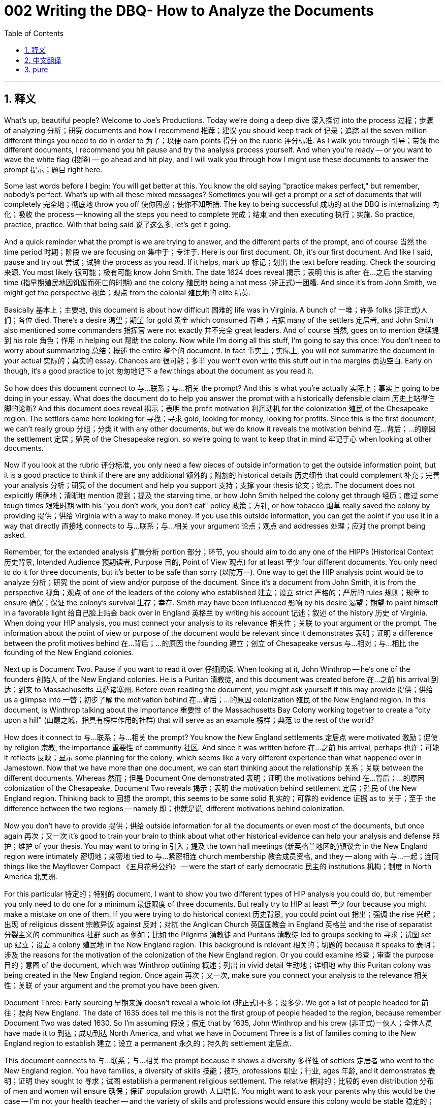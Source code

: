 = 002 Writing the DBQ- How to Analyze the Documents
:toc: left
:toclevels: 3
:sectnums:
:stylesheet: ../../../myAdocCss.css

'''

== 释义

What's up, beautiful people? Welcome to Joe's Productions. Today we're doing a deep dive 深入探讨 into the process 过程；步骤 of analyzing 分析；研究 documents and how I recommend 推荐；建议 you should keep track of 记录；追踪 all the seven million different things you need to do in order to 为了；以便 earn points 得分 on the rubric 评分标准. As I walk you through 引导；带领 the different documents, I recommend you hit pause and try the analysis process yourself. And when you're ready -- or you want to wave the white flag (投降) -- go ahead and hit play, and I will walk you through how I might use these documents to answer the prompt 提示；题目 right here.

Some last words before I begin: You will get better at this. You know the old saying "practice makes perfect," but remember, nobody's perfect. What's up with all these mixed messages? Sometimes you will get a prompt or a set of documents that will completely 完全地；彻底地 throw you off 使你困惑；使你不知所措. The key to being successful 成功的 at the DBQ is internalizing 内化；吸收 the process -- knowing all the steps you need to complete 完成；结束 and then executing 执行；实施. So practice, practice, practice. With that being said 说了这么多, let's get it going.

And a quick reminder what the prompt is we are trying to answer, and the different parts of the prompt, and of course 当然 the time period 时期；阶段 we are focusing on 集中于；专注于. Here is our first document. Oh, it's our first document. And like I said, pause and try out 尝试；试验 the process as you read. If it helps, mark up 标记；划出 the text before reading. Check the sourcing 来源. You most likely 很可能；极有可能 know John Smith. The date 1624 does reveal 揭示；表明 this is after 在…之后 the starving time (指早期殖民地因饥饿而死亡的时期) and the colony 殖民地 being a hot mess (非正式)一团糟. And since it's from John Smith, we might get the perspective 视角；观点 from the colonial 殖民地的 elite 精英.

Basically 基本上；主要地, this document is about how difficult 困难的 life was in Virginia. A bunch of 一堆；许多 folks (非正式)人们；各位 died. There's a desire 渴望；期望 for gold 黄金 which consumed 吞噬；占据 many of the settlers 定居者, and John Smith also mentioned some commanders 指挥官 were not exactly 并不完全 great leaders. And of course 当然, goes on to mention 继续提到 his role 角色；作用 in helping out 帮助 the colony. Now while I'm doing all this stuff, I'm going to say this once: You don't need to worry about summarizing 总结；概述 the entire 整个的 document. In fact 事实上；实际上, you will not summarize the document in your actual 实际的；真实的 essay. Chances are 很可能；多半 you won't even write this stuff out in the margins 页边空白. Early on though, it's a good practice to jot 匆匆地记下 a few things about the document as you read it.

So how does this document connect to 与…联系；与…相关 the prompt? And this is what you're actually 实际上；事实上 going to be doing in your essay. What does the document do to help you answer the prompt with a historically defensible claim 历史上站得住脚的论断? And this document does reveal 揭示；表明 the profit motivation 利润动机 for the colonization 殖民 of the Chesapeake region. The settlers came here looking for 寻找；寻求 gold, looking for money, looking for profits. Since this is the first document, we can't really group 分组；分类 it with any other documents, but we do know it reveals the motivation behind 在…背后；…的原因 the settlement 定居；殖民 of the Chesapeake region, so we're going to want to keep that in mind 牢记于心 when looking at other documents.

Now if you look at the rubric 评分标准, you only need a few pieces of outside information to get the outside information point, but it is a good practice to think if there are any additional 额外的；附加的 historical details 历史细节 that could complement 补充；完善 your analysis 分析；研究 of the document and help you support 支持；支撑 your thesis 论文；论点. The document does not explicitly 明确地；清晰地 mention 提到；提及 the starving time, or how John Smith helped the colony get through 经历；度过 some tough times 艰难时期 with his "you don't work, you don't eat" policy 政策；方针, or how tobacco 烟草 really saved the colony by providing 提供；供给 Virginia with a way to make money. If you use this outside information, you can get the point if you use it in a way that directly 直接地 connects to 与…联系；与…相关 your argument 论点；观点 and addresses 处理；应对 the prompt being asked.

Remember, for the extended analysis 扩展分析 portion 部分；环节, you should aim to do any one of the HIPPs (Historical Context 历史背景, Intended Audience 预期读者, Purpose 目的, Point of View 观点) for at least 至少 four different documents. You only need to do it for three documents, but it's better to be safe than sorry (以防万一). One way to get the HIP analysis point would be to analyze 分析；研究 the point of view and/or purpose of the document. Since it's a document from John Smith, it is from the perspective 视角；观点 of one of the leaders of the colony who established 建立；设立 strict 严格的；严厉的 rules 规则；规章 to ensure 确保；保证 the colony's survival 生存；幸存. Smith may have been influenced 影响 by his desire 渴望；期望 to paint himself in a favorable light 给自己脸上贴金 back over in England 英格兰 by writing his account 记述；叙述 of the history 历史 of Virginia. When doing your HIP analysis, you must connect your analysis to its relevance 相关性；关联 to your argument or the prompt. The information about the point of view or purpose of the document would be relevant since it demonstrates 表明；证明 a difference between the profit motives behind 在…背后；…的原因 the founding 建立；创立 of Chesapeake versus 与…相对；与…相比 the founding of the New England colonies.

Next up is Document Two. Pause if you want to read it over 仔细阅读. When looking at it, John Winthrop -- he's one of the founders 创始人 of the New England colonies. He is a Puritan 清教徒, and this document was created before 在…之前 his arrival 到达；到来 to Massachusetts 马萨诸塞州. Before even reading the document, you might ask yourself if this may provide 提供；供给 us a glimpse into 一瞥；初步了解 the motivation behind 在…背后；…的原因 colonization 殖民 of the New England region. In this document, is Winthrop talking about the importance 重要性 of the Massachusetts Bay Colony working together to create a "city upon a hill" (山巅之城，指具有榜样作用的社群) that will serve as an example 榜样；典范 to the rest of the world?

How does it connect to 与…联系；与…相关 the prompt? You know the New England settlements 定居点 were motivated 激励；促使 by religion 宗教, the importance 重要性 of community 社区. And since it was written before 在…之前 his arrival, perhaps 也许；可能 it reflects 反映；显示 some planning for the colony, which seems like a very different experience than what happened over in Jamestown. Now that we have more than one document, we can start thinking about the relationship 关系；关联 between the different documents. Whereas 然而；但是 Document One demonstrated 表明；证明 the motivations behind 在…背后；…的原因 colonization of the Chesapeake, Document Two reveals 揭示；表明 the motivation behind settlement 定居；殖民 of the New England region. Thinking back to 回想 the prompt, this seems to be some solid 扎实的；可靠的 evidence 证据 as to 关于；至于 the difference between the two regions -- namely 即；也就是说, different motivations behind colonization.

Now you don't have to provide 提供；供给 outside information for all the documents or even most of the documents, but once again 再次；又一次 it's good to train your brain to think about what other historical evidence can help your analysis and defense 辩护；维护 of your thesis. You may want to bring in 引入；提及 the town hall meetings (新英格兰地区的)镇议会 in the New England region were intimately 密切地；亲密地 tied to 与…紧密相连 church membership 教会成员资格, and they -- along with 与…一起；连同 things like the Mayflower Compact 《五月花号公约》 -- were the start of early democratic 民主的 institutions 机构；制度 in North America 北美洲.

For this particular 特定的；特别的 document, I want to show you two different types of HIP analysis you could do, but remember you only need to do one for a minimum 最低限度 of three documents. But really try to HIP at least 至少 four because you might make a mistake on one of them. If you were trying to do historical context 历史背景, you could point out 指出；强调 the rise 兴起；出现 of religious dissent 宗教异议 against 反对；对抗 the Anglican Church 英国国教会 in England 英格兰 and the rise of separatist 分裂主义的 communities 社群 such as 例如；比如 the Pilgrims 清教徒 and Puritans 清教徒 led to groups seeking to 寻求；试图 set up 建立；设立 a colony 殖民地 in the New England region. This background is relevant 相关的；切题的 because it speaks to 表明；涉及 the reasons for the motivation of the colonization of the New England region. Or you could examine 检查；审查 the purpose 目的；意图 of the document, which was Winthrop outlining 概述；列出 in vivid detail 生动地；详细地 why this Puritan colony was being created in the New England region. Once again 再次；又一次, make sure you connect your analysis to the relevance 相关性；关联 of your argument and the prompt you have been given.

Document Three: Early sourcing 早期来源 doesn't reveal a whole lot (非正式)不多；没多少. We got a list of people headed for 前往；驶向 New England. The date of 1635 does tell me this is not the first group of people headed to the region, because remember Document Two was dated 1630. So I'm assuming 假设；假定 that by 1635, John Winthrop and his crew (非正式)一伙人；全体人员 have made it to 到达；成功到达 North America, and what we have in Document Three is a list of families coming to the New England region to establish 建立；设立 a permanent 永久的；持久的 settlement 定居点.

This document connects to 与…联系；与…相关 the prompt because it shows a diversity 多样性 of settlers 定居者 who went to the New England region. You have families, a diversity of skills 技能；技巧, professions 职业；行业, ages 年龄, and it demonstrates 表明；证明 they sought to 寻求；试图 establish a permanent religious settlement. The relative 相对的；比较的 even distribution 分布 of men and women will ensure 确保；保证 population growth 人口增长. You might want to ask your parents why this would be the case -- I'm not your health teacher -- and the variety of skills and professions would ensure this colony would be stable 稳定的；稳固的 and a self-sufficient 自给自足的 community 社区.

In terms of 关于；就…而言 organizing 组织；安排 our evidence 证据, Document Three reveals 揭示；表明 not only some additional 额外的；附加的 insight 洞察力；领悟 into the motivation behind 在…背后；…的原因 colonization of the New England region -- you know they have ministers 牧师 on board -- but it also shows us who actually 实际上；事实上 came to the area, and this may be relevant 相关的；切题的. I would probably 可能；大概 skip 跳过；略过 adding additional outside information into my analysis, but if I want to include 包括；包含 something relevant, you can see a possibility right there. And likewise 同样地；类似地, I could skip 跳过；略过 doing an extended analysis with this document, but you can see a way that historical context might be used effectively 有效地 in advancing 推进；促进 your argument 论点；观点 for this prompt.

Next up we got Document Four. This document we have a list of people going to Virginia. Remember Jamestown was founded 建立；创立 in 1607, so these people are arriving to 到达；来到 a colony that had been around for a cool minute (非正式)很长时间. And this list not only demonstrates 表明；证明 that it was largely 主要地 men headed to 前往；驶向 the Chesapeake region, but also there was a lack of diversity 多样性 in skills, genders 性别, ages 年龄 in the region as well. In other words 换句话说；也就是说, in the Chesapeake region... This document is in sharp contrast to 与…形成鲜明对比 Document Three. We see very different people going to the Chesapeake region than there were going to the New England region. And in thinking about the prompt, perhaps 也许；可能 not only motivation for colonization but also the types of colonists 殖民者 who came to each region will help explain 解释；说明 the differences in development 发展；进步 by 1700.

Some outside information which may help in your analysis might be tobacco 烟草 was the cash crop 经济作物 of Virginia that drove 驱使；促使 many settlers to come to the area hoping to acquire 获得；取得 land and wealth 财富. And for these types of documents, I typically 通常；一般地 tell students to avoid an intended audience 预期读者/point of view 观点/purpose 目的 analysis. Typically 通常；一般地 students say super general 非常笼统的 things like "the intended audience was people who wanted to know who was on the ship headed to Virginia in 1635," where "the point of view was from the perspective 视角；观点 of Virginian." There is not enough information about this document to really answer those questions with enough depth 深度 that would get you the point. For this type of document, historical context is always the safer bet 更稳妥的选择. For example 例如；比如, you could elaborate 详细阐述 how this particular 特定的；特别的 document is a list of people headed to Virginia well after 在…之后 the starving time and events such as 例如；比如 Powhatan's War 波瓦坦战争. And if you go on to say 继续说 these men are searching for 寻找；寻求 wealth, oftentimes 经常；往往 arriving as indentured servants 契约奴仆, you would definitely 肯定地；无疑地 be analyzing 分析；研究 the historical context while also showing the relevance 相关性；关联 to the argument 论点；观点 about motives 动机；目的 and the types of colonists who arrived in the Chesapeake region.

Document Five: There's not a whole lot of (非正式)不多；没多少 information to do any meaningful 有意义的 initial 初期的；最初的 sourcing 来源, but the document is a map of the New England region. It shows a town hall 市政厅, has a school 学校, family farms 家庭农场, a church 教堂. And since we saw in Document Two and Three the New England colonies were colonized 殖民 for religious reasons by people with diverse 多样的 skills, professions, ages, etc., it would make sense 合乎情理；有道理 that they would settle 定居 in a tight-knit 紧密的；团结的 community 社区 like we see in Document Five. Schools would be important part of the community so colonists 殖民者 could be literate 有读写能力的 so they could read the Bible 《圣经》. We already 已经 know how much they love their churches in the New England region.

As for 关于；至于 outside information, you could bring in 引入；提及 how Harvard 哈佛大学 was the first university 大学 in North America and was founded 建立；创立 in the New England region to train ministers 牧师. This could tie in nicely 很好地联系起来 once again 再次；又一次 to the motivations behind 在…背后；…的原因 settlement 定居；殖民 and the development 发展；进步 of the New England region. And this is another type of document I would stick to 坚持；固守 historical context if I was to use it as one of the documents for the extended analysis. There's simply 简直；仅仅 not enough information about the document to properly 正确地；恰当地 address 处理；应对 intended audience, point of view, or purpose.

And finally 最后；终于, our last document -- Document Six. This is a document from Nathaniel Bacon, leader 领导者 of Bacon's Rebellion 培根叛乱. In it, we see Bacon condemning 谴责 the wealth 财富 in the hands of a few and the protection 保护 of Native people 本地居民；原住民 by the colonial elite. This is a great document to examine 检查；审查 how the two areas developed into two distinct 截然不同的；有明显区别的 regions 地区. Document Six shows class resentment 阶级怨恨 in colonial 殖民地的 Virginia against 反对；对抗 the planter class 种植园主阶级 and anger over a lack of 缺乏；不足 land and protections 保护 against 反对；对抗 Native people. It connects to 与…联系；与…相关 motive 动机；目的 and types of people who came to the region. And this document contrasts with 与…形成对比 the development 发展；进步 of community we see in the New England region as seen in Document Five, and reinforces 加强；巩固 the views 观点；看法 in Document One of individual pursuit 追求；寻求 of profit 利润；收益 driving 驱动；推动 colonial development in the Chesapeake region.

Now a quick word of warning 警告: You might be tempted to 想要；很想 get into a whole paragraph about Bacon's Rebellion -- all the details 细节 about the causes 原因；起因, what went down (非正式)发生；进行 during it, and of course 当然 the outcome 结果；后果. But remember, outside information should only be used as it is relevant 相关的；切题的 to the prompt in advancing 推进；促进 your thesis 论文；论点. Do not turn this into an essay about any one document. You could bring in 引入；提及 the fact that indentured servants 契约奴仆 were the primary 主要的；首要的 labor 劳动力 source 来源 in colonial 殖民地的 Virginia which will lead to 导致；引起 the development 发展；形成 of class division 阶级分化. You can even bring in 引入；提及 how the growth 增长；发展 of African slavery 非洲奴隶制 will increase 增加；提高 following 在…之后 Bacon's Rebellion, which will also make it distinct 明显的；独特的 from the New England region.

And there are a lot of different ways you could successfully 成功地 integrate 整合；融入 your HIP analysis into your response 回应；回答. On the right, you could see a few examples how you might go about doing sth 如何着手做… this. So that's pretty much 几乎；差不多 how I recommend 推荐；建议 you look at the documents, especially 特别是；尤其 early on when you're just getting started with 开始使用 the DBQ. In our next video, we're going to actually 实际上；事实上 write the essay. I'm going to show you what this whole thing will look like once it comes together 结合在一起；形成整体 in an essay that'll get you all the APUSH (Advanced Placement United States History) street cred (非正式)街头信誉；名声 in the world -- and more importantly 更重要的是, we'll get you that college credit 大学学分. Thank you so much for watching. Have a beautiful day. Peace!

'''


== 中文翻译

大家好，漂亮的人们！欢迎来到乔氏制作。今天我们要深入探讨分析文献的过程，以及我建议你如何记录所有七百万件不同的事情，以便在评分标准上获得分数。当我带你浏览不同的文献时，我建议你暂停并尝试自己进行分析。当你准备好——或者你想投降——就继续播放，我将向你展示我如何使用这些文献来回答这里的问题。

在开始之前的一些最后的话：你会越来越擅长这件事的。你知道那句老话“熟能生巧”，但记住，没有人是完美的。所有这些混杂的信息是怎么回事？有时你会遇到一个题目或一组文献，它们会彻底把你搞糊涂。成功完成 DBQ 的关键在于内化这个过程——知道你需要完成的所有步骤，然后执行。所以练习，练习，再练习。话虽如此，让我们开始吧。

快速提醒一下我们试图回答的问题，问题的不同部分，当然还有我们关注的时间段。这是我们的第一份文献。哦，这是我们的第一份文献。就像我说过的，阅读时暂停并尝试这个过程。如果它有帮助，在阅读之前标记文本。检查来源。你很可能认识约翰·史密斯。1624 年的日期表明这是在饥饿时期和殖民地一片混乱之后。由于它来自约翰·史密斯，我们可能会得到殖民精英的视角。

基本上，这份文献是关于在弗吉尼亚的生活有多么艰难。很多人死了。对黄金的渴望吞噬了许多定居者，约翰·史密斯还提到一些指挥官并不是真正的伟大领导者。当然，他还继续提到他在帮助殖民地方面的作用。现在，当我做所有这些事情时，我会说一次：你不需要担心总结整份文献。事实上，你不会在你的实际论文中总结文献。你很可能甚至不会在页边空白处写下这些东西。但是，在早期，在阅读时记下一些关于文献的东西是一个好的做法。

那么这份文献如何与题目相关联呢？这才是你真正要在论文中做的事情。这份文献如何帮助你用一个在历史上站得住脚的观点来回答题目？这份文献确实揭示了切萨皮克地区殖民化的利润动机。定居者来到这里是为了寻找黄金，寻找金钱，寻找利润。由于这是第一份文献，我们还不能真正将它与其他任何文献归为一组，但我们知道它揭示了切萨皮克地区定居背后的动机，所以我们在查看其他文献时需要记住这一点。

现在如果你看一下评分标准，你只需要一些外部信息就可以获得外部信息的分数，但思考是否有任何额外的历史细节可以补充你对文献的分析并帮助你支持你的论点是一个好的做法。这份文献没有明确提到饥饿时期，或者约翰·史密斯如何通过他的“不劳动者不得食”的政策帮助殖民地度过艰难时期，或者烟草如何通过为弗吉尼亚提供赚钱的方式真正拯救了殖民地。如果你使用这些外部信息，如果你以直接与你的论点相关并回应所提出的问题的方式使用它，你可以获得分数。

记住，对于扩展分析部分，你应该争取对至少四份不同的文献进行任何一种 HIPPO 分析。你只需要对三份文献进行分析，但宁可谨慎也不要后悔。获得 HIP 分析分数的一种方法是分析文献的观点和/或目的。由于这份文献来自约翰·史密斯，它是来自殖民地领导人之一的视角，他制定了严格的规则以确保殖民地的生存。史密斯可能受到他在英国写下弗吉尼亚历史的叙述，希望给自己留下好印象的愿望的影响。在进行 HIP 分析时，你必须将你的分析与其对你的论点或题目的相关性联系起来。关于文献的观点或目的的信息是相关的，因为它展示了切萨皮克殖民地建立背后的利润动机与新英格兰殖民地建立背后的动机之间的差异。

接下来是文献二。如果你想仔细阅读，请暂停。查看时，约翰·温斯罗普——他是新英格兰殖民地的创始人之一。他是一位清教徒，这份文献是在他抵达马萨诸塞州之前创作的。甚至在阅读文献之前，你可能会问自己，这是否能让我们了解新英格兰地区殖民化背后的动机。在这份文献中，温斯罗普是否在谈论马萨诸塞湾殖民地共同努力创建一个将成为世界其他地方榜样的“山巅之城”的重要性？

它如何与题目相关联？你知道新英格兰的定居点是由宗教、社区的重要性所驱动的。由于它是在他抵达之前写的，也许它反映了殖民地的一些规划，这似乎与詹姆斯敦发生的事情非常不同。既然我们有多份文献，我们可以开始思考不同文献之间的关系。文献一展示了切萨皮克殖民化背后的动机，文献二揭示了新英格兰地区定居背后的动机。回想一下题目，这似乎是关于这两个地区之间差异的一些确凿证据——即殖民化背后不同的动机。

现在你不必为所有文献甚至大多数文献提供外部信息，但再次强调，训练你的大脑思考哪些其他历史证据可以帮助你分析和捍卫你的论点是一个好习惯。你可能想提及新英格兰地区的镇议会会议与教会成员密切相关，它们——以及像《五月花号公约》这样的东西——是北美早期民主制度的开端。

对于这份特定的文献，我想向你展示两种不同类型的 HIP 分析，你可以做其中一种，但记住你只需要对至少三份文献做一种。但最好尝试对至少四份文献进行 HIP 分析，因为你可能会在一个分析中犯错。如果你试图进行历史背景分析，你可以指出英国国内反对英国国教的宗教异议的兴起，以及像朝圣者和清教徒这样的分离主义社区的兴起，导致一些团体寻求在新英格兰地区建立殖民地。这个背景是相关的，因为它说明了新英格兰地区殖民化动机的原因。或者你可以考察文献的目的，温斯罗普在文献中生动地概述了为什么在新英格兰地区建立这个清教徒殖民地。再次强调，确保你将你的分析与你的论点和所给题目的相关性联系起来。

文献三：早期的来源信息并没有揭示太多。我们有一份前往新英格兰的人员名单。1635 年的日期告诉我这不是第一批前往该地区的人，因为记住文献二的日期是 1630 年。所以我假设到 1635 年，约翰·温斯罗普和他的团队已经到达北美，而文献三是我们看到的一份前往新英格兰地区建立永久定居点的家庭名单。

这份文献与题目相关联，因为它展示了前往新英格兰地区的定居者的多样性。你有家庭，各种技能、职业、年龄，这表明他们寻求建立一个永久的宗教定居点。男女相对均匀的分布将确保人口增长。你可能想问你的父母为什么会这样——我不是你的健康老师——各种技能和职业将确保这个殖民地将是稳定和自给自足的社区。

就组织我们的证据而言，文献三不仅揭示了新英格兰地区殖民化背后动机的一些额外见解——你知道他们有牧师在船上——而且还向我们展示了实际来到该地区的人，这可能是相关的。我可能不会在我的分析中添加额外的外部信息，但如果我想包括一些相关信息，你可以在那里看到一种可能性。同样，我可以跳过对这份文献进行扩展分析，但你可以看到历史背景可以有效地用于推进你对这个题目的论点的一种方式。

接下来我们有文献四。这份文献是我们看到的一份前往弗吉尼亚的人员名单。记住詹姆斯敦成立于 1607 年，所以这些人到达的是一个已经存在了一段时间的殖民地。这份名单不仅表明前往切萨皮克地区的主要是男性，而且该地区在技能、性别、年龄方面也缺乏多样性。换句话说，在切萨皮克地区……这份文献与文献三形成了鲜明的对比。我们看到前往切萨皮克地区的人与前往新英格兰地区的人非常不同。在思考题目时，也许不仅是殖民化的动机，而且是来到每个地区的殖民者的类型将有助于解释到 1700 年的发展差异。

一些可能有助于你分析的外部信息可能是烟草是弗吉尼亚的经济作物，它驱使许多定居者来到该地区，希望获得土地和财富。对于这类文献，我通常告诉学生避免进行预期受众/观点/目的分析。通常学生会说一些非常笼统的话，比如“预期受众是那些想知道 1635 年前往弗吉尼亚的船上有谁的人”，而“观点是来自弗吉尼亚人的视角”。关于这份文献的信息不足以真正深入地回答这些问题，从而获得分数。对于这类文献，历史背景始终是更安全的选择。例如，你可以详细说明这份特定的文献是在饥饿时期和波瓦坦战争等事件很久之后前往弗吉尼亚的人员名单。如果你继续说这些人正在寻找财富，经常作为契约奴隶抵达，你肯定会在分析历史背景的同时，也展示其与关于切萨皮克地区殖民动机和抵达殖民者类型的论点的相关性。

文献五：没有太多信息可以进行任何有意义的初步来源分析，但这份文献是新英格兰地区的地图。它显示了一个镇议会、一所学校、家庭农场和一座教堂。既然我们在文献二和三中看到，新英格兰殖民地是由具有各种技能、职业、年龄等的人出于宗教原因殖民的，那么他们会像我们在文献五中看到的那样，定居在一个紧密的社区中是有道理的。学校将是社区的重要组成部分，这样殖民者才能识字，以便他们能够阅读圣经。我们已经知道他们在多大程度上热爱新英格兰地区的教堂。

至于外部信息，你可以提及哈佛是北美第一所大学，它在新英格兰地区成立是为了培养牧师。这可以再次很好地与定居背后的动机和新英格兰地区的发展联系起来。如果我要将这种类型的文献作为扩展分析的文献之一，我也会坚持历史背景。关于这份文献的信息实在不足以恰当地探讨预期受众、观点或目的。

最后，我们的最后一份文献——文献六。这是来自培根叛乱领导人纳撒尼尔·培根的一份文献。在其中，我们看到培根谴责少数人手中的财富以及殖民精英对当地人民的保护。这是一份很好的文献，可以考察这两个地区是如何发展成为两个截然不同的地区。文献六显示了殖民地弗吉尼亚对种植园主阶级的阶级怨恨，以及对缺乏土地和对当地人民缺乏保护的愤怒。它与来到该地区的动机和人民类型有关。这份文献与我们在文献五中看到的新英格兰地区社区的发展形成对比，并强化了文献一中个人追求利润驱动切萨皮克地区殖民发展的观点。

现在关于外部信息的一个快速警告：你可能会想用一整段来讲述培根叛乱——所有关于起因、过程中发生的事情，当然还有结果的细节。但记住，外部信息只应在与推进你的论点的题目相关时使用。不要把它变成一篇关于任何一份文献的论文。你可以提及契约奴隶是殖民地弗吉尼亚的主要劳动力来源，这将导致阶级分化的发展。你甚至可以提及在培根叛乱之后非洲奴隶制的增长将如何使其与新英格兰地区不同。

有很多不同的方法可以成功地将你的 HIP 分析融入你的回答中。在右侧，你可以看到一些关于如何进行此操作的示例。这基本上就是我建议你如何看待文献，尤其是在你刚开始接触 DBQ 的早期阶段。在我们的下一个视频中，我们将实际撰写论文。我将向你展示一旦它在一篇能让你获得全世界 APUSH 声誉——更重要的是，我们将让你获得大学学分的论文中结合起来，整个过程会是什么样子。非常感谢您的观看。祝您拥有美好的一天。再见！

'''


== pure


What's up, beautiful people? Welcome to Joe's Productions. Today we're doing a deep dive into the process of analyzing documents and how I recommend you should keep track of all the seven million different things you need to do in order to earn points on the rubric. As I walk you through the different documents, I recommend you hit pause and try the analysis process yourself. And when you're ready -- or you want to wave the white flag -- go ahead and hit play, and I will walk you through how I might use these documents to answer the prompt right here.

Some last words before I begin: You will get better at this. You know the old saying "practice makes perfect," but remember, nobody's perfect. What's up with all these mixed messages? Sometimes you will get a prompt or a set of documents that will completely throw you off. The key to being successful at the DBQ is internalizing the process -- knowing all the steps you need to complete and then executing. So practice, practice, practice. With that being said, let's get it going.

And a quick reminder what the prompt is we are trying to answer, and the different parts of the prompt, and of course the time period we are focusing on. Here is our first document. Oh, it's our first document. And like I said, pause and try out the process as you read. If it helps, mark up the text before reading. Check the sourcing. You most likely know John Smith. The date 1624 does reveal this is after the starving time and the colony being a hot mess. And since it's from John Smith, we might get the perspective from the colonial elite.

Basically, this document is about how difficult life was in Virginia. A bunch of folks died. There's a desire for gold which consumed many of the settlers, and John Smith also mentioned some commanders were not exactly great leaders. And of course, goes on to mention his role in helping out the colony. Now while I'm doing all this stuff, I'm going to say this once: You don't need to worry about summarizing the entire document. In fact, you will not summarize the document in your actual essay. Chances are you won't even write this stuff out in the margins. Early on though, it's a good practice to jot a few things about the document as you read it.

So how does this document connect to the prompt? And this is what you're actually going to be doing in your essay. What does the document do to help you answer the prompt with a historically defensible claim? And this document does reveal the profit motivation for the colonization of the Chesapeake region. The settlers came here looking for gold, looking for money, looking for profits. Since this is the first document, we can't really group it with any other documents, but we do know it reveals the motivation behind the settlement of the Chesapeake region, so we're going to want to keep that in mind when looking at other documents.

Now if you look at the rubric, you only need a few pieces of outside information to get the outside information point, but it is a good practice to think if there are any additional historical details that could complement your analysis of the document and help you support your thesis. The document does not explicitly mention the starving time, or how John Smith helped the colony get through some tough times with his "you don't work, you don't eat" policy, or how tobacco really saved the colony by providing Virginia with a way to make money. If you use this outside information, you can get the point if you use it in a way that directly connects to your argument and addresses the prompt being asked.

Remember, for the extended analysis portion, you should aim to do any one of the HIPPs for at least four different documents. You only need to do it for three documents, but it's better to be safe than sorry. One way to get the HIP analysis point would be to analyze the point of view and/or purpose of the document. Since it's a document from John Smith, it is from the perspective of one of the leaders of the colony who established strict rules to ensure the colony's survival. Smith may have been influenced by his desire to paint himself in a favorable light back over in England by writing his account of the history of Virginia. When doing your HIP analysis, you must connect your analysis to its relevance to your argument or the prompt. The information about the point of view or purpose of the document would be relevant since it demonstrates a difference between the profit motives behind the founding of Chesapeake versus the founding of the New England colonies.

Next up is Document Two. Pause if you want to read it over. When looking at it, John Winthrop -- he's one of the founders of the New England colonies. He is a Puritan, and this document was created before his arrival to Massachusetts. Before even reading the document, you might ask yourself if this may provide us a glimpse into the motivation behind colonization of the New England region. In this document, is Winthrop talking about the importance of the Massachusetts Bay Colony working together to create a "city upon a hill" that will serve as an example to the rest of the world?

How does it connect to the prompt? You know the New England settlements were motivated by religion, the importance of community. And since it was written before his arrival, perhaps it reflects some planning for the colony, which seems like a very different experience than what happened over in Jamestown. Now that we have more than one document, we can start thinking about the relationship between the different documents. Whereas Document One demonstrated the motivations behind colonization of the Chesapeake, Document Two reveals the motivation behind settlement of the New England region. Thinking back to the prompt, this seems to be some solid evidence as to the difference between the two regions -- namely, different motivations behind colonization.

Now you don't have to provide outside information for all the documents or even most of the documents, but once again it's good to train your brain to think about what other historical evidence can help your analysis and defense of your thesis. You may want to bring in the town hall meetings in the New England region were intimately tied to church membership, and they -- along with things like the Mayflower Compact -- were the start of early democratic institutions in North America.

For this particular document, I want to show you two different types of HIP analysis you could do, but remember you only need to do one for a minimum of three documents. But really try to HIP at least four because you might make a mistake on one of them. If you were trying to do historical context, you could point out the rise of religious dissent against the Anglican Church in England and the rise of separatist communities such as the Pilgrims and Puritans led to groups seeking to set up a colony in the New England region. This background is relevant because it speaks to the reasons for the motivation of the colonization of the New England region. Or you could examine the purpose of the document, which was Winthrop outlining in vivid detail why this Puritan colony was being created in the New England region. Once again, make sure you connect your analysis to the relevance of your argument and the prompt you have been given.

Document Three: Early sourcing doesn't reveal a whole lot. We got a list of people headed for New England. The date of 1635 does tell me this is not the first group of people headed to the region, because remember Document Two was dated 1630. So I'm assuming that by 1635, John Winthrop and his crew have made it to North America, and what we have in Document Three is a list of families coming to the New England region to establish a permanent settlement.

This document connects to the prompt because it shows a diversity of settlers who went to the New England region. You have families, a diversity of skills, professions, ages, and it demonstrates they sought to establish a permanent religious settlement. The relative even distribution of men and women will ensure population growth. You might want to ask your parents why this would be the case -- I'm not your health teacher -- and the variety of skills and professions would ensure this colony would be stable and a self-sufficient community.

In terms of organizing our evidence, Document Three reveals not only some additional insight into the motivation behind colonization of the New England region -- you know they have ministers on board -- but it also shows us who actually came to the area, and this may be relevant. I would probably skip adding additional outside information into my analysis, but if I want to include something relevant, you can see a possibility right there. And likewise, I could skip doing an extended analysis with this document, but you can see a way that historical context might be used effectively in advancing your argument for this prompt.

Next up we got Document Four. This document we have a list of people going to Virginia. Remember Jamestown was founded in 1607, so these people are arriving to a colony that had been around for a cool minute. And this list not only demonstrates that it was largely men headed to the Chesapeake region, but also there was a lack of diversity in skills, genders, ages in the region as well. In other words, in the Chesapeake region... This document is in sharp contrast to Document Three. We see very different people going to the Chesapeake region than there were going to the New England region. And in thinking about the prompt, perhaps not only motivation for colonization but also the types of colonists who came to each region will help explain the differences in development by 1700.

Some outside information which may help in your analysis might be tobacco was the cash crop of Virginia that drove many settlers to come to the area hoping to acquire land and wealth. And for these types of documents, I typically tell students to avoid an intended audience/point of view/purpose analysis. Typically students say super general things like "the intended audience was people who wanted to know who was on the ship headed to Virginia in 1635," where "the point of view was from the perspective of Virginian." There is not enough information about this document to really answer those questions with enough depth that would get you the point. For this type of document, historical context is always the safer bet. For example, you could elaborate how this particular document is a list of people headed to Virginia well after the starving time and events such as Powhatan's War. And if you go on to say these men are searching for wealth, oftentimes arriving as indentured servants, you would definitely be analyzing the historical context while also showing the relevance to the argument about motives and the types of colonists who arrived in the Chesapeake region.

Document Five: There's not a whole lot of information to do any meaningful initial sourcing, but the document is a map of the New England region. It shows a town hall, has a school, family farms, a church. And since we saw in Document Two and Three the New England colonies were colonized for religious reasons by people with diverse skills, professions, ages, etc., it would make sense that they would settle in a tight-knit community like we see in Document Five. Schools would be important part of the community so colonists could be literate so they could read the Bible. We already know how much they love their churches in the New England region.

As for outside information, you could bring in how Harvard was the first university in North America and was founded in the New England region to train ministers. This could tie in nicely once again to the motivations behind settlement and the development of the New England region. And this is another type of document I would stick to historical context if I was to use it as one of the documents for the extended analysis. There's simply not enough information about the document to properly address intended audience, point of view, or purpose.

And finally, our last document -- Document Six. This is a document from Nathaniel Bacon, leader of Bacon's Rebellion. In it, we see Bacon condemning the wealth in the hands of a few and the protection of Native people by the colonial elite. This is a great document to examine how the two areas developed into two distinct regions. Document Six shows class resentment in colonial Virginia against the planter class and anger over a lack of land and protections against Native people. It connects to motive and types of people who came to the region. And this document contrasts with the development of community we see in the New England region as seen in Document Five, and reinforces the views in Document One of individual pursuit of profit driving colonial development in the Chesapeake region.

Now a quick word of warning about outside information: You might be tempted to get into a whole paragraph about Bacon's Rebellion -- all the details about the causes, what went down during it, and of course the outcome. But remember, outside information should only be used as it is relevant to the prompt in advancing your thesis. Do not turn this into an essay about any one document. You could bring in the fact that indentured servants were the primary labor source in colonial Virginia which will lead to the development of class division. You can even bring in how the growth of African slavery will increase following Bacon's Rebellion, which will also make it distinct from the New England region.

And there are a lot of different ways you could successfully integrate your HIP analysis into your response. On the right, you could see a few examples how you might go about doing this. So that's pretty much how I recommend you look at the documents, especially early on when you're just getting started with the DBQ. In our next video, we're going to actually write the essay. I'm going to show you what this whole thing will look like once it comes together in an essay that'll get you all the APUSH street cred in the world -- and more importantly, we'll get you that college credit. Thank you so much for watching. Have a beautiful day. Peace!

'''
